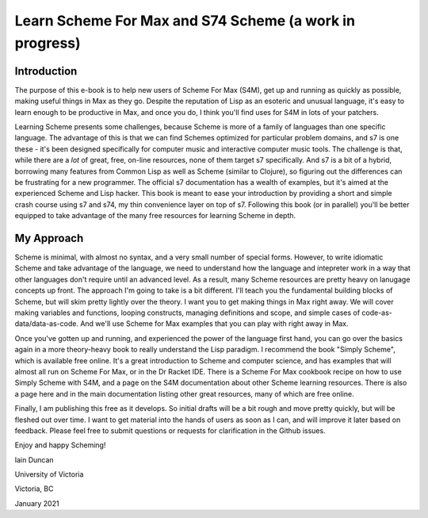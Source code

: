 Learn Scheme For Max and S74 Scheme (a work in progress)
========================================================

Introduction
------------

The purpose of this e-book is to help new users of Scheme For Max (S4M),
get up and running as quickly as possible, making useful things in Max as they go.
Despite the reputation of Lisp as an esoteric and unusual language, it's
easy to learn enough to be productive in Max, and once you do, I think you'll
find uses for S4M in lots of your patchers.

Learning Scheme presents some challenges, because Scheme is more of a family of languages than one specific language.
The advantage of this is that we can find Schemes optimized for particular problem
domains, and s7 is one these - it's been designed specifically for computer music 
and interactive computer music tools. The challenge is that, while 
there are a *lot* of great, free, on-line resources, none of them 
target s7 specifically. And s7 is a bit of a hybrid, borrowing many features
from Common Lisp as well as Scheme (similar to Clojure), so figuring out the
differences can be frustrating for a new programmer.  The official s7 documentation has a wealth of examples,
but it's aimed at the experienced Scheme and Lisp hacker. 
This book is meant to ease your introduction by providing a short and simple crash course
using s7 and s74, my thin convenience layer on top of s7.  Following this
book (or in parallel) you'll be better equipped to take advantage of the many free 
resources for learning Scheme in depth. 

My Approach
-----------
Scheme is minimal, with almost no syntax, and a very small number of special forms. 
However, to write idiomatic Scheme and take advantage of the language, we need to 
understand how the language and intepreter work in a way that other languages don't require until an advanced level.
As a result, many Scheme resources are pretty heavy on lanugage concepts up front.
The approach I'm going to take is a bit different. I'll teach you the fundamental
building blocks of Scheme, but will skim pretty lightly over the theory. 
I want you to get making things in Max right away.
We will cover making variables and functions, looping constructs, managing definitions and scope,
and simple cases of code-as-data/data-as-code. And we'll use Scheme for Max examples 
that you can play with right away in Max.

Once you've gotten up and running, and experienced the power of the language first hand,
you can go over the basics again in a more theory-heavy book to really understand
the Lisp paradigm. I recommend the book "Simply Scheme", 
which is available free online. It's a great introduction to Scheme and computer science, and
has examples that will almost all run on Scheme For Max, or in the Dr Racket 
IDE. There is a Scheme For Max cookbook recipe on how to use Simply Scheme with S4M,
and a page on the S4M documentation about other Scheme learning resources. 
There is also a page here and in the main documentation listing other great resources,
many of which are free online.

Finally, I am publishing this free as it develops. So initial drafts will be a bit rough
and move pretty quickly, but will be fleshed out over time. I want to get material
into the hands of users as soon as I can, and will improve it later based on feedback.
Please feel free to submit questions or requests for clarification in the Github issues.

Enjoy and happy Scheming!

Iain Duncan

University of Victoria

Victoria, BC

January 2021
